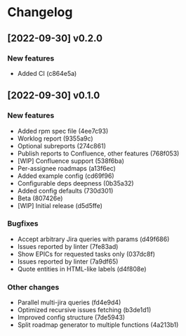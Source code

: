 * Changelog
** [2022-09-30] v0.2.0

*** New features

 - Added CI (c864e5a)



** [2022-09-30] v0.1.0

*** New features

 - Added rpm spec file (4ee7c93)
 - Worklog report (9355a9c)
 - Optional subreports (274c861)
 - Publish reports to Confluence, other features (768f053)
 - [WIP] Confluence support (538f6ba)
 - Per-assignee roadmaps (a13f6ec)
 - Added example config (cd69f96)
 - Configurable deps deepness (0b35a32)
 - Added config defaults (730d301)
 - Beta (807426e)
 - [WIP] Initial release (d5d5ffe)

*** Bugfixes

 - Accept arbitrary Jira queries with params (d49f686)
 - Issues reported by linter (7fe83ad)
 - Show EPICs for requested tasks only (037dc8f)
 - Issues reported by linter (7a9df65)
 - Quote entities in HTML-like labels (d4f808e)

*** Other changes

 - Parallel multi-jira queries (fd4e9d4)
 - Optimized recursive issues fetching (b3de1d1)
 - Improved config structure (7de5943)
 - Split roadmap generator to multiple functions (4a213b1)

